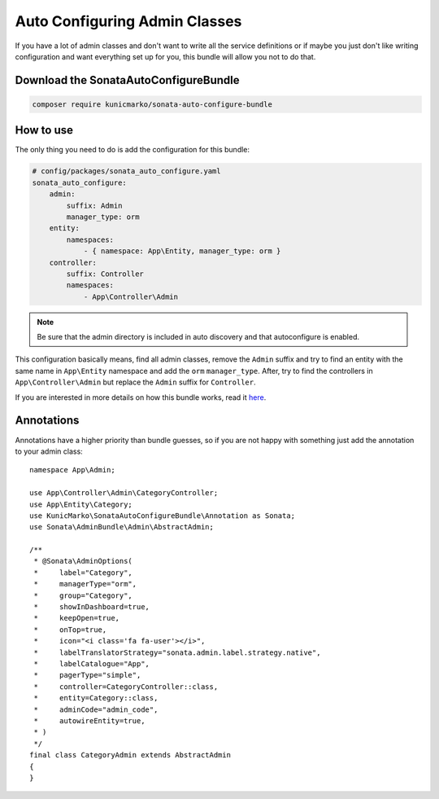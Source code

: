 Auto Configuring Admin Classes
==============================

If you have a lot of admin classes and don't want to write all the service
definitions or if maybe you just don't like writing configuration and want
everything set up for you, this bundle will allow you not to do that.

Download the SonataAutoConfigureBundle
--------------------------------------

.. code-block:: bash

    composer require kunicmarko/sonata-auto-configure-bundle


How to use
----------

The only thing you need to do is add the configuration for this bundle:

.. code-block:: yaml

    # config/packages/sonata_auto_configure.yaml
    sonata_auto_configure:
        admin:
            suffix: Admin
            manager_type: orm
        entity:
            namespaces:
                - { namespace: App\Entity, manager_type: orm }
        controller:
            suffix: Controller
            namespaces:
                - App\Controller\Admin

.. note::

    Be sure that the admin directory is included in
    auto discovery and that autoconfigure is enabled.

This configuration basically means, find all admin classes,
remove the ``Admin`` suffix and try to find an entity with the
same name in ``App\Entity`` namespace and add the ``orm`` ``manager_type``.
After, try to find the controllers in ``App\Controller\Admin`` but
replace the ``Admin`` suffix for ``Controller``.

If you are interested in more details on how this bundle works, read it `here`_.


Annotations
-----------

Annotations have a higher priority than bundle guesses, so if you are not happy
with something just add the annotation to your admin class::


    namespace App\Admin;

    use App\Controller\Admin\CategoryController;
    use App\Entity\Category;
    use KunicMarko\SonataAutoConfigureBundle\Annotation as Sonata;
    use Sonata\AdminBundle\Admin\AbstractAdmin;

    /**
     * @Sonata\AdminOptions(
     *     label="Category",
     *     managerType="orm",
     *     group="Category",
     *     showInDashboard=true,
     *     keepOpen=true,
     *     onTop=true,
     *     icon="<i class='fa fa-user'></i>",
     *     labelTranslatorStrategy="sonata.admin.label.strategy.native",
     *     labelCatalogue="App",
     *     pagerType="simple",
     *     controller=CategoryController::class,
     *     entity=Category::class,
     *     adminCode="admin_code",
     *     autowireEntity=true,
     * )
     */
    final class CategoryAdmin extends AbstractAdmin
    {
    }


.. _`here`: https://github.com/kunicmarko20/SonataAutoConfigureBundle#how-does-it-work
